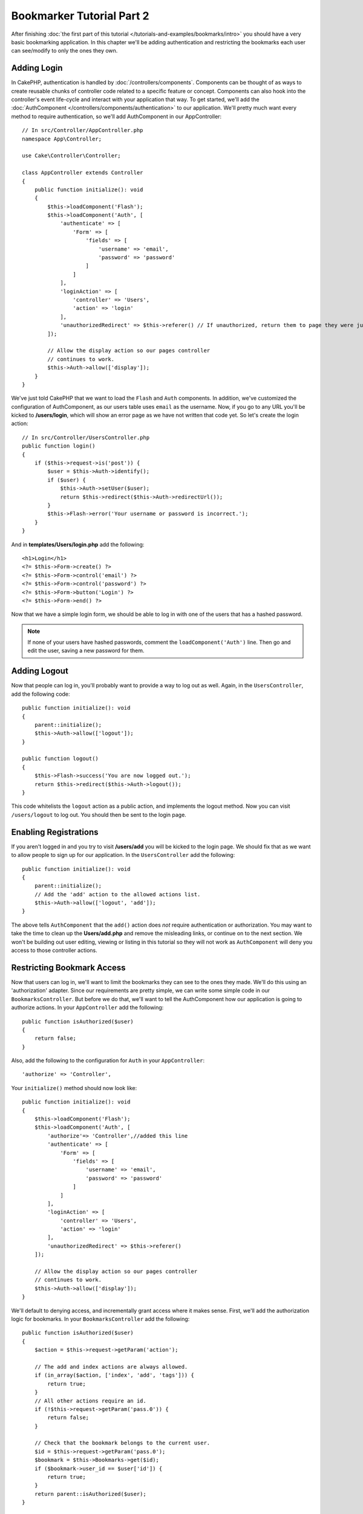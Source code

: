 Bookmarker Tutorial Part 2
##########################

After finishing :doc:`the first part of this tutorial
</tutorials-and-examples/bookmarks/intro>` you should have a very basic
bookmarking application. In this chapter we'll be adding authentication and
restricting the bookmarks each user can see/modify to only the ones they own.

Adding Login
============

In CakePHP, authentication is handled by :doc:`/controllers/components`.
Components can be thought of as ways to create reusable chunks of controller
code related to a specific feature or concept. Components can also hook into the
controller's event life-cycle and interact with your application that way. To
get started, we'll add the :doc:`AuthComponent
</controllers/components/authentication>` to our application. We'll pretty much
want every method to require authentication, so we'll add AuthComponent in our
AppController::

    // In src/Controller/AppController.php
    namespace App\Controller;

    use Cake\Controller\Controller;

    class AppController extends Controller
    {
        public function initialize(): void
        {
            $this->loadComponent('Flash');
            $this->loadComponent('Auth', [
                'authenticate' => [
                    'Form' => [
                        'fields' => [
                            'username' => 'email',
                            'password' => 'password'
                        ]
                    ]
                ],
                'loginAction' => [
                    'controller' => 'Users',
                    'action' => 'login'
                ],
                'unauthorizedRedirect' => $this->referer() // If unauthorized, return them to page they were just on
            ]);

            // Allow the display action so our pages controller
            // continues to work.
            $this->Auth->allow(['display']);
        }
    }

We've just told CakePHP that we want to load the ``Flash`` and ``Auth``
components. In addition, we've customized the configuration of AuthComponent, as
our users table uses ``email`` as the username. Now, if you go to any URL you'll
be kicked to **/users/login**, which will show an error page as we have
not written that code yet. So let's create the login action::

    // In src/Controller/UsersController.php
    public function login()
    {
        if ($this->request->is('post')) {
            $user = $this->Auth->identify();
            if ($user) {
                $this->Auth->setUser($user);
                return $this->redirect($this->Auth->redirectUrl());
            }
            $this->Flash->error('Your username or password is incorrect.');
        }
    }

And in **templates/Users/login.php** add the following::

    <h1>Login</h1>
    <?= $this->Form->create() ?>
    <?= $this->Form->control('email') ?>
    <?= $this->Form->control('password') ?>
    <?= $this->Form->button('Login') ?>
    <?= $this->Form->end() ?>

Now that we have a simple login form, we should be able to log in with one of
the users that has a hashed password.

.. note::

    If none of your users have hashed passwords, comment the
    ``loadComponent('Auth')`` line. Then go and edit the user,
    saving a new password for them.

Adding Logout
=============

Now that people can log in, you'll probably want to provide a way to log out as
well. Again, in the ``UsersController``, add the following code::

    public function initialize(): void
    {
        parent::initialize();
        $this->Auth->allow(['logout']);
    }

    public function logout()
    {
        $this->Flash->success('You are now logged out.');
        return $this->redirect($this->Auth->logout());
    }

This code whitelists the ``logout`` action as a public action, and implements
the logout method. Now you can visit ``/users/logout`` to log out. You should
then be sent to the login page.

Enabling Registrations
======================

If you aren't logged in and you try to visit **/users/add** you will be kicked
to the login page. We should fix that as we want to allow people to sign up for
our application. In the ``UsersController`` add the following::

    public function initialize(): void
    {
        parent::initialize();
        // Add the 'add' action to the allowed actions list.
        $this->Auth->allow(['logout', 'add']);
    }

The above tells ``AuthComponent`` that the ``add()`` action does *not* require
authentication or authorization. You may want to take the time to clean up the
**Users/add.php** and remove the misleading links, or continue on to the next
section. We won't be building out user editing, viewing or listing in this
tutorial so they will not work as ``AuthComponent`` will deny you access to those
controller actions.

Restricting Bookmark Access
===========================

Now that users can log in, we'll want to limit the bookmarks they can see to the
ones they made. We'll do this using an 'authorization' adapter. Since our
requirements are pretty simple, we can write some simple code in our
``BookmarksController``. But before we do that, we'll want to tell the
AuthComponent how our application is going to authorize actions. In your
``AppController`` add the following::

    public function isAuthorized($user)
    {
        return false;
    }

Also, add the following to the configuration for ``Auth`` in your
``AppController``::

    'authorize' => 'Controller',

Your ``initialize()`` method should now look like::

        public function initialize(): void
        {
            $this->loadComponent('Flash');
            $this->loadComponent('Auth', [
                'authorize'=> 'Controller',//added this line
                'authenticate' => [
                    'Form' => [
                        'fields' => [
                            'username' => 'email',
                            'password' => 'password'
                        ]
                    ]
                ],
                'loginAction' => [
                    'controller' => 'Users',
                    'action' => 'login'
                ],
                'unauthorizedRedirect' => $this->referer()
            ]);

            // Allow the display action so our pages controller
            // continues to work.
            $this->Auth->allow(['display']);
        }

We'll default to denying access, and incrementally grant access where it makes
sense. First, we'll add the authorization logic for bookmarks. In your
``BookmarksController`` add the following::

    public function isAuthorized($user)
    {
        $action = $this->request->getParam('action');

        // The add and index actions are always allowed.
        if (in_array($action, ['index', 'add', 'tags'])) {
            return true;
        }
        // All other actions require an id.
        if (!$this->request->getParam('pass.0')) {
            return false;
        }

        // Check that the bookmark belongs to the current user.
        $id = $this->request->getParam('pass.0');
        $bookmark = $this->Bookmarks->get($id);
        if ($bookmark->user_id == $user['id']) {
            return true;
        }
        return parent::isAuthorized($user);
    }

Now if you try to view, edit or delete a bookmark that does not belong to you,
you should be redirected back to the page you came from. If no error message is
displayed, add the following to your layout::

    // In templates/layout/default.php
    <?= $this->Flash->render() ?>

You should now see the authorization error messages.

Fixing List view and Forms
==========================

While view and delete are working, edit, add and index have a few problems:

#. When adding a bookmark you can choose the user.
#. When editing a bookmark you can choose the user.
#. The list page shows bookmarks from other users.

Let's tackle the add form first. To begin with remove the ``control('user_id')``
from **templates/Bookmarks/add.php**. With that removed, we'll also update
the ``add()`` action from **src/Controller/BookmarksController.php** to look
like::

    public function add()
    {
        $bookmark = $this->Bookmarks->newEntity();
        if ($this->request->is('post')) {
            $bookmark = $this->Bookmarks->patchEntity($bookmark, $this->request->getData());
            $bookmark->user_id = $this->Auth->user('id');
            if ($this->Bookmarks->save($bookmark)) {
                $this->Flash->success('The bookmark has been saved.');
                return $this->redirect(['action' => 'index']);
            }
            $this->Flash->error('The bookmark could not be saved. Please, try again.');
        }
        $tags = $this->Bookmarks->Tags->find('list');
        $this->set(compact('bookmark', 'tags'));
        $this->viewBuilder()->setOption('serialize', ['bookmark']);
    }

By setting the entity property with the session data, we remove any possibility
of the user modifying which user a bookmark is for. We'll do the same for the
edit form and action. Your ``edit()`` action from
**src/Controller/BookmarksController.php** should look like::

    public function edit($id = null)
    {
        $bookmark = $this->Bookmarks->get($id, [
            'contain' => ['Tags']
        ]);
        if ($this->request->is(['patch', 'post', 'put'])) {
            $bookmark = $this->Bookmarks->patchEntity($bookmark, $this->request->getData());
            $bookmark->user_id = $this->Auth->user('id');
            if ($this->Bookmarks->save($bookmark)) {
                $this->Flash->success('The bookmark has been saved.');
                return $this->redirect(['action' => 'index']);
            }
            $this->Flash->error('The bookmark could not be saved. Please, try again.');
        }
        $tags = $this->Bookmarks->Tags->find('list');
        $this->set(compact('bookmark', 'tags'));
        $this->viewBuilder()->setOption('serialize', ['bookmark']);
    }

List View
---------

Now, we only need to show bookmarks for the currently logged in user. We can do
that by updating the call to ``paginate()``. Make your ``index()`` action from
**src/Controller/BookmarksController.php** look like::

    public function index()
    {
        $this->paginate = [
            'conditions' => [
                'Bookmarks.user_id' => $this->Auth->user('id'),
            ]
        ];
        $this->set('bookmarks', $this->paginate($this->Bookmarks));
        $this->viewBuilder()->setOption('serialize', ['bookmarks']);
    }

We should also update the ``tags()`` action and the related finder method, but
we'll leave that as an exercise you can complete on your own.

Improving the Tagging Experience
================================

Right now, adding new tags is a difficult process, as the ``TagsController``
disallows all access. Instead of allowing access, we can improve the tag
selection UI by using a comma separated text field. This will let us give
a better experience to our users, and use some more great features in the ORM.

Adding a Computed Field
-----------------------

Because we'll want a simple way to access the formatted tags for an entity, we
can add a virtual/computed field to the entity. In
**src/Model/Entity/Bookmark.php** add the following::

    use Cake\Collection\Collection;

    protected function _getTagString()
    {
        if (isset($this->_fields['tag_string'])) {
            return $this->_fields['tag_string'];
        }
        if (empty($this->tags)) {
            return '';
        }
        $tags = new Collection($this->tags);
        $str = $tags->reduce(function ($string, $tag) {
            return $string . $tag->title . ', ';
        }, '');
        return trim($str, ', ');
    }

This will let us access the ``$bookmark->tag_string`` computed property. We'll
use this property in controls later on. Remember to add the ``tag_string``
property to the ``_accessible`` list in your entity, as we'll want to 'save' it
later on.

In **src/Model/Entity/Bookmark.php** add the ``tag_string`` to ``$_accessible``
this way::

    protected $_accessible = [
        'user_id' => true,
        'title' => true,
        'description' => true,
        'url' => true,
        'user' => true,
        'tags' => true,
        'tag_string' => true,
    ];

Updating the Views
------------------

With the entity updated we can add a new control for our tags. In
**templates/Bookmarks/add.php** and **templates/Bookmarks/edit.php**,
replace the existing ``tags._ids`` control with the following::

    echo $this->Form->control('tag_string', ['type' => 'text']);

Persisting the Tag String
-------------------------

Now that we can view existing tags as a string, we'll want to save that data as
well. Because we marked the ``tag_string`` as accessible, the ORM will copy that
data from the request into our entity. We can use a ``beforeSave()`` hook method
to parse the tag string and find/build the related entities. Add the following
to **src/Model/Table/BookmarksTable.php**::

    public function beforeSave($event, $entity, $options)
    {
        if ($entity->tag_string) {
            $entity->tags = $this->_buildTags($entity->tag_string);
        }
    }

    protected function _buildTags($tagString)
    {
        // Trim tags
        $newTags = array_map('trim', explode(',', $tagString));
        // Remove all empty tags
        $newTags = array_filter($newTags);
        // Reduce duplicated tags
        $newTags = array_unique($newTags);

        $out = [];
        $query = $this->Tags->find()
            ->where(['Tags.title IN' => $newTags]);

        // Remove existing tags from the list of new tags.
        foreach ($query->extract('title') as $existing) {
            $index = array_search($existing, $newTags);
            if ($index !== false) {
                unset($newTags[$index]);
            }
        }
        // Add existing tags.
        foreach ($query as $tag) {
            $out[] = $tag;
        }
        // Add new tags.
        foreach ($newTags as $tag) {
            $out[] = $this->Tags->newEntity(['title' => $tag]);
        }
        return $out;
    }

While this code is a bit more complicated than what we've done so far, it helps
to showcase how powerful the ORM in CakePHP is. You can manipulate query
results using the :doc:`/core-libraries/collections` methods, and handle
scenarios where you are creating entities on the fly with ease.

Wrapping Up
===========

We've expanded our bookmarking application to handle authentication and basic
authorization/access control scenarios. We've also added some nice UX
improvements by leveraging the FormHelper and ORM capabilities.

Thanks for taking the time to explore CakePHP. Next, you can complete the
:doc:`/tutorials-and-examples/blog/blog`, learn more about the
:doc:`/orm`, or you can peruse the :doc:`/topics`.
